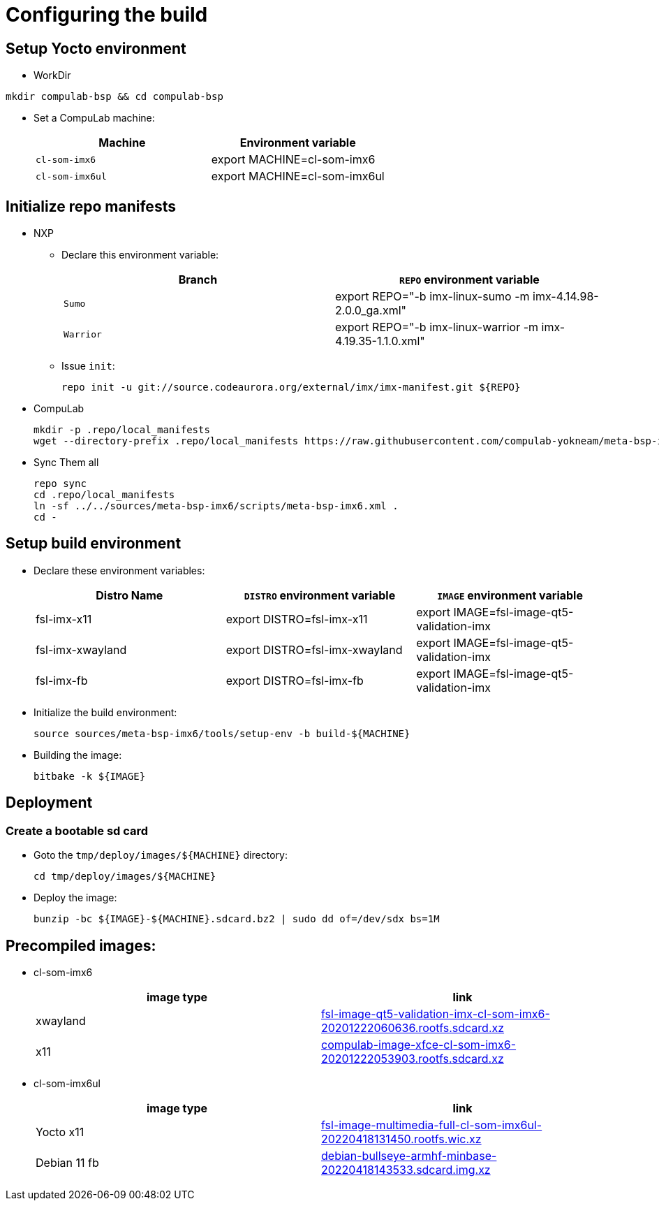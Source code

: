 # Configuring the build

## Setup Yocto environment

* WorkDir
```
mkdir compulab-bsp && cd compulab-bsp
```
* Set a CompuLab machine:
+
[cols="2", options="header"]
|===
|Machine 
|Environment variable

|`cl-som-imx6`
|export MACHINE=cl-som-imx6

|`cl-som-imx6ul`
|export MACHINE=cl-som-imx6ul
|===

## Initialize repo manifests

* NXP
** Declare this environment variable:
+
[cols="2", options="header"]
|===
|Branch
|`REPO` environment variable

|`Sumo`
|export REPO="-b imx-linux-sumo -m imx-4.14.98-2.0.0_ga.xml"

|`Warrior`
|export REPO="-b imx-linux-warrior -m imx-4.19.35-1.1.0.xml"
|===

** Issue `init`:
+
```
repo init -u git://source.codeaurora.org/external/imx/imx-manifest.git ${REPO}
```

* CompuLab
+
```
mkdir -p .repo/local_manifests
wget --directory-prefix .repo/local_manifests https://raw.githubusercontent.com/compulab-yokneam/meta-bsp-imx6/devel/scripts/meta-bsp-imx6.xml
```

* Sync Them all
+
```
repo sync
cd .repo/local_manifests
ln -sf ../../sources/meta-bsp-imx6/scripts/meta-bsp-imx6.xml .
cd -
```

## Setup build environment
* Declare these environment variables:
+
[cols="3", options="header"]
|===
|Distro Name
|`DISTRO` environment variable
|`IMAGE` environment variable


|fsl-imx-x11
|export DISTRO=fsl-imx-x11
|export IMAGE=fsl-image-qt5-validation-imx

|fsl-imx-xwayland
|export DISTRO=fsl-imx-xwayland
|export IMAGE=fsl-image-qt5-validation-imx

|fsl-imx-fb
|export DISTRO=fsl-imx-fb
|export IMAGE=fsl-image-qt5-validation-imx
|===

* Initialize the build environment:
+
```
source sources/meta-bsp-imx6/tools/setup-env -b build-${MACHINE}
```
* Building the image:
+
```
bitbake -k ${IMAGE}
```

## Deployment
### Create a bootable sd card

* Goto the `tmp/deploy/images/${MACHINE}` directory:
+
```
cd tmp/deploy/images/${MACHINE}
```

* Deploy the image:
+
```
bunzip -bc ${IMAGE}-${MACHINE}.sdcard.bz2 | sudo dd of=/dev/sdx bs=1M
```

## Precompiled images:
* cl-som-imx6
+
[cols="2", options="header"]
|===
|image type
|link

|xwayland
|https://drive.google.com/file/d/1wWx9HRIqm7V6w38R-eQnUcZeSxPHiHsk/view?usp=sharing[fsl-image-qt5-validation-imx-cl-som-imx6-20201222060636.rootfs.sdcard.xz]

|x11
|https://drive.google.com/file/d/1pxULz9fiXr0weLMt2udg1fNfZqnEPSPc/view?usp=sharing[compulab-image-xfce-cl-som-imx6-20201222053903.rootfs.sdcard.xz]
|===

* cl-som-imx6ul
+
[cols="2", options="header"]
|===
|image type
|link

|Yocto x11
|https://drive.google.com/file/d/1j_arLXDTljx_WZvsx2082voFD8qiZG_5/view?usp=sharing[fsl-image-multimedia-full-cl-som-imx6ul-20220418131450.rootfs.wic.xz]

|Debian 11 fb
|https://drive.google.com/file/d/1M8yJtkxfuiyqUfoAHRnuHXOQ6GtVGIuB/view?usp=sharing[debian-bullseye-armhf-minbase-20220418143533.sdcard.img.xz]
|===
